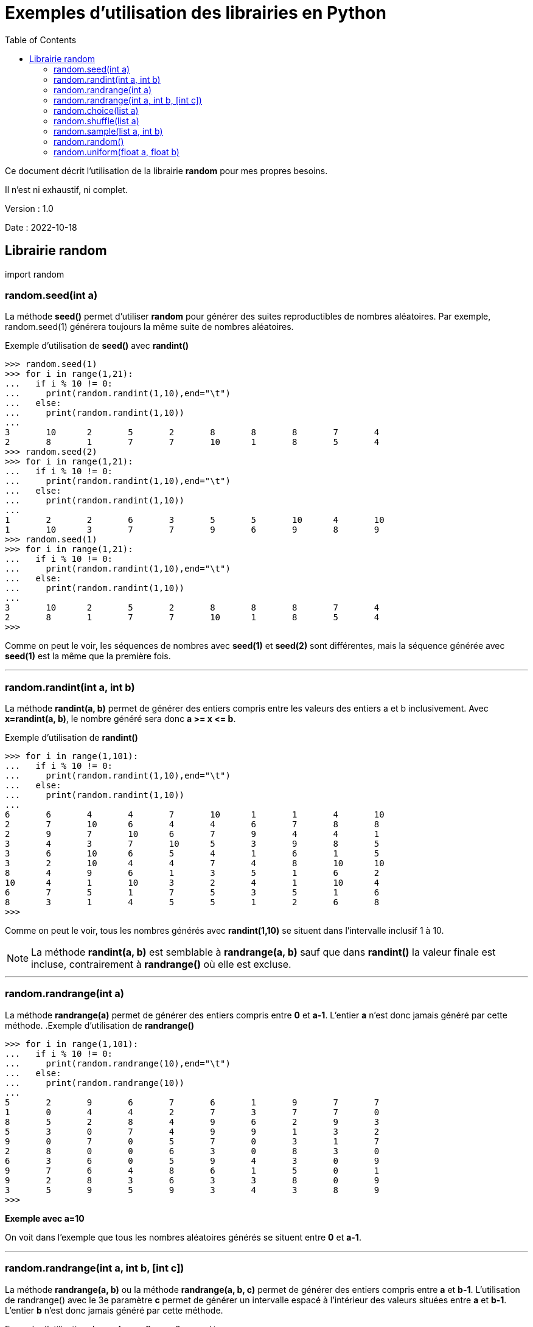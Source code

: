 = Exemples d'utilisation des librairies en Python
:version: 1.0
:dateversion: 2022-10-18
:datecreation: 2022-10-18
:datemodification: 2024-03-29
:toc:

====
Ce document décrit l'utilisation de la librairie *random* pour mes propres besoins.

Il n'est ni exhaustif, ni complet.
====

Version : {version}

Date    : {dateversion}

== Librairie random

import random

=== random.seed(int a)
La méthode *seed()* permet d'utiliser *random* pour générer des suites 
reproductibles de nombres aléatoires.
Par exemple, random.seed(1) générera toujours la même suite de nombres aléatoires.

.Exemple d'utilisation de *seed()* avec *randint()*
....
>>> random.seed(1)
>>> for i in range(1,21):
...   if i % 10 != 0:
...     print(random.randint(1,10),end="\t")
...   else:
...     print(random.randint(1,10))
... 
3       10      2       5       2       8       8       8       7       4
2       8       1       7       7       10      1       8       5       4
>>> random.seed(2)
>>> for i in range(1,21):
...   if i % 10 != 0:
...     print(random.randint(1,10),end="\t")
...   else:
...     print(random.randint(1,10))
... 
1       2       2       6       3       5       5       10      4       10
1       10      3       7       7       9       6       9       8       9
>>> random.seed(1)
>>> for i in range(1,21):
...   if i % 10 != 0:
...     print(random.randint(1,10),end="\t")
...   else:
...     print(random.randint(1,10))
... 
3       10      2       5       2       8       8       8       7       4
2       8       1       7       7       10      1       8       5       4
>>> 
....
Comme on peut le voir, les séquences de nombres avec *seed(1)* et *seed(2)* sont
différentes, mais la séquence générée avec *seed(1)* est la même que la première fois.

'''
=== random.randint(int a, int b)
La méthode *randint(a, b)* permet de générer des entiers compris entre les valeurs des
entiers a et b inclusivement. Avec *x=randint(a, b)*, le nombre généré sera donc *a >= x \<= b*.

.Exemple d'utilisation de *randint()*
....
>>> for i in range(1,101):
...   if i % 10 != 0:
...     print(random.randint(1,10),end="\t")
...   else:
...     print(random.randint(1,10))
... 
6       6       4       4       7       10      1       1       4       10
2       7       10      6       4       4       6       7       8       8
2       9       7       10      6       7       9       4       4       1
3       4       3       7       10      5       3       9       8       5
3       6       10      6       5       4       1       6       1       5
3       2       10      4       4       7       4       8       10      10
8       4       9       6       1       3       5       1       6       2
10      4       1       10      3       2       4       1       10      4
6       7       5       1       7       5       3       5       1       6
8       3       1       4       5       5       1       2       6       8
>>> 
....
Comme on peut le voir, tous les  nombres générés avec *randint(1,10)*
se situent dans l'intervalle inclusif 1 à 10.

[NOTE]
La méthode *randint(a, b)* est semblable à *randrange(a, b)* sauf que dans *randint()* la valeur finale est incluse,
contrairement à *randrange()* où elle est excluse.

'''
=== random.randrange(int a)
La méthode *randrange(a)* permet de générer des entiers compris entre *0* et *a-1*.
L'entier *a* n'est donc jamais généré par cette méthode.
.Exemple d'utilisation de *randrange()*
....
>>> for i in range(1,101):
...   if i % 10 != 0:
...     print(random.randrange(10),end="\t")
...   else:
...     print(random.randrange(10))
... 
5       2       9       6       7       6       1       9       7       7
1       0       4       4       2       7       3       7       7       0
8       5       2       8       4       9       6       2       9       3
5       3       0       7       4       9       9       1       3       2
9       0       7       0       5       7       0       3       1       7
2       8       0       0       6       3       0       8       3       0
6       3       6       0       5       9       4       3       0       9
9       7       6       4       8       6       1       5       0       1
9       2       8       3       6       3       3       8       0       9
3       5       9       5       9       3       4       3       8       9
>>> 
....
*Exemple avec a=10*

On voit dans l'exemple que tous les nombres aléatoires générés se situent
entre *0* et *a-1*.

'''
=== random.randrange(int a, int b, [int c])
La méthode *randrange(a, b)* ou la méthode *randrange(a, b, c)* permet de
générer des entiers compris entre *a* et *b-1*.
L'utilisation de randrange() avec le 3e paramètre *c* permet de générer un intervalle
espacé à l'intérieur des valeurs situées entre *a* et *b-1*.
L'entier *b* n'est donc jamais généré par cette méthode.

.Exemple d'utilisation de *randrange()* avec 2 paramètres
....
>>> for i in range(1,101):
...   if i % 10 != 0:
...     print(random.randrange(0,10),end="\t")
...   else:
...     print(random.randrange(0,10))
... 
0       0       5       5       6       1       9       9       3       7
2       3       5       4       7       6       5       3       7       9
8       9       8       6       7       3       8       4       2       5
5       6       8       2       5       0       3       4       2       8
0       3       4       2       6       2       7       5       8       8
0       7       9       8       4       2       0       3       7       6
6       9       6       6       7       9       7       8       8       5
5       8       9       0       7       9       5       5       4       4
2       3       6       9       8       1       3       7       6       7
7       5       7       5       2       3       7       3       2       8
>>> 
....

*Exemple avec a=0 et b=10*

On voit dans l'exemple que tous les nombres aléatoires générés se situent
entre *0* et *b-1*.

.Exemple 1 d'utilisation de *randrange()* avec 3 paramètres
....
>>> for i in range(1,101):
...   if i % 10 != 0:
...     print(random.randrange(0,10,2),end="\t")
...   else:
...     print(random.randrange(0,10,2))
... 
2       0       6       4       6       4       0       6       4       0
6       6       6       0       0       6       0       6       4       4
8       0       2       4       0       2       8       8       6       6
6       0       0       4       0       8       2       0       4       6
6       0       6       6       8       0       2       6       6       8
0       8       4       2       8       8       0       0       6       2
4       8       4       6       0       6       6       6       2       6
6       6       4       4       0       6       2       0       2       4
6       6       0       2       2       0       6       8       4       8
2       2       4       8       6       2       2       8       4       6
>>> 
....
*Exemple avec a=0, b=10 et c=2*

On voit dans l'exemple que tous les nombres aléatoires générés se situent
entre *0* et *b-1* et que la valeur de c (*2* dans cet exemple) a espacé de *2*
les valeurs générées.

.Exemple 2 d'utilisation de *randrange()* avec 3 paramètres
....
>>> for i in range(1,101):
...   if i % 10 != 0:
...     print(random.randrange(0,10,3),end="\t")
...   else:
...     print(random.randrange(0,10,3))
... 
3       0       9       0       6       3       0       3       3       3
9       9       9       3       6       3       0       0       0       6
6       3       0       9       6       9       6       6       6       0
6       3       3       3       9       6       9       0       9       6
9       6       3       0       6       9       6       9       3       0
0       9       0       9       0       9       6       3       0       6
6       9       6       0       3       3       3       0       9       0
3       0       3       6       0       6       6       0       3       6
3       9       0       9       3       6       6       6       0       9
0       6       3       9       9       0       9       6       9       0
>>> 
....
*Exemple avec a=0, b=10 et c=3*

On voit dans l'exemple que tous les nombres aléatoires générés se situent
entre *0* et *b-1* et que la valeur de c (*3* dans cet exemple) a espacé de *3*
les valeurs générées.

[NOTE]
La méthode *randrange()* fonctionne donc comme une combinaison de la méthode *choice()* avec *range()*,
mais sans générer l'intervalle déterminé par *range()*.

'''
=== random.choice(list a)
La méthode *choice(a)* permet d'effectuer un choix dans une liste.

.Exemple 1 d'utilisation de *choice()* avec des entiers
....
>>> a=[11,51,29,72,23,49,12,25,42,34]
>>> for i in range(1,101):
...   if i % 10 != 0:
...     print(random.choice(a),end="\t")
...   else:
...     print(random.choice(a))
... 
25      12      23      25      51      11      23      25      49      49
51      34      12      11      11      51      11      12      51      29
29      23      11      34      34      34      34      49      49      12
42      51      11      25      72      12      51      11      11      12
34      49      72      34      34      29      29      72      51      34
34      42      23      42      42      72      25      11      25      11
34      34      51      34      72      11      34      25      42      34
72      72      42      72      29      29      29      29      23      29
34      23      25      51      49      49      29      72      11      42
49      12      49      51      29      72      42      11      25      42
>>> 
....
*Exemple avec a=[11,51,29,72,23,49,12,25,42,34]*

On voit dans l'exemple 1 que tous les nombres aléatoires générés proviennent
de la liste fournie.

.Exemple 2 d'utilisation de *choice()* avec des chaînes de caractères
....
>>> a=["ab","wc","xz","pq","ba"]
>>> for i in range(1,101):
...   if i % 10 != 0:
...     print(random.choice(a),end="\t")
...   else:
...     print(random.choice(a))
... 
ba      wc      ab      xz      ba      xz      xz      pq      ab      wc
ab      xz      ab      ba      ba      ab      wc      pq      xz      pq
ba      xz      ba      ab      wc      xz      ab      ba      pq      wc
ab      xz      pq      ab      wc      xz      ba      ab      wc      xz
pq      pq      wc      ab      pq      wc      pq      wc      xz      xz
ba      pq      pq      ba      pq      wc      xz      pq      ab      ba
ba      ba      wc      pq      wc      xz      wc      ba      wc      xz
wc      xz      pq      wc      wc      pq      ab      pq      ba      pq
pq      ab      ba      wc      xz      pq      wc      pq      pq      ab
ab      xz      pq      wc      wc      ba      xz      xz      xz      ba
>>> 
....
*Exemple avec a=["ab","wc","xz","pq","ba"]*

On voit dans l'exemple 2 que tous les éléments aléatoires générés proviennent
de la liste fournie.

'''
=== random.shuffle(list a)
La méthode *shuffle(a)* permet de réaranger aléatoirement les éléments d'une liste.

.Exemple d'utilisation de *shuffle()*
....
>>> a=[1,5,3,7,4,2,6]
>>> for i in range(1,10):
...   random.shuffle(a)
...   print(a)
... 
[5, 1, 4, 7, 6, 3, 2]
[4, 2, 7, 6, 3, 5, 1]
[5, 2, 4, 1, 3, 6, 7]
[4, 3, 1, 5, 7, 6, 2]
[5, 2, 1, 4, 7, 6, 3]
[7, 6, 3, 4, 5, 2, 1]
[6, 4, 3, 2, 5, 1, 7]
[4, 1, 5, 2, 7, 3, 6]
[7, 6, 3, 5, 1, 2, 4]
>>> 
....
*Exemple avec a=[1,5,3,7,4,2,6]*

On voit dans l'exemple que tous les éléments de la liste fournie sont
déplacés aléatoirement à chaque itération de la boucle.

'''
=== random.sample(list a, int b)
La méthode *sample(a, b)* permet d'obtenir un sous-liste de *b* éléments à partir d'une liste complète.

.Exemple d'utilisation de *sample()*
....
>>> a=[1,5,3,7,4,2,6]
>>> for i in range(1,10):
...   print(random.sample(a,3))
... 
[5, 1, 6]
[6, 7, 1]
[1, 2, 6]
[6, 4, 7]
[4, 3, 1]
[3, 1, 5]
[4, 1, 7]
[2, 5, 7]
[6, 2, 7]
>>> 
....
*Exemple avec a=[1,5,3,7,4,2,6] et b=3*

On voit dans l'exemple qu'une sous-liste de *3* éléments de la liste fournie sont
sélectionnés aléatoirement à chaque itération de la boucle.

'''
=== random.random()
La méthode *random()* génère un nombre réel entre 0.0 et 1.0.

.Exemple d'utilisation de *random()*
....
>>> for i in range(1,49):
...   if i % 4 != 0:
...     print(random.random(),end="\t")
...   else:
...     print(random.random())
... 
0.25256010881265667     0.8145886330915467      0.618467575629818       0.1514366747000906
0.8785720295506014      0.7046426963435828      0.45009761333952114     0.5280846961799058
0.6714742638621075      0.85042160447854        0.5194288375400881      0.2971552983217276
0.9002930748832364      0.5435919397895077      0.2674986823858806      0.7731238612635692
0.0958490915339889      0.6056218589659217      0.16205140219474357     0.37463598618120664
0.9277259234648259      0.0666933726447273      0.9362584834032255      0.5015497193880065
0.4473922717301029      0.27959800768938936     0.42085850184259        0.4424629739806053
0.23921575630411784     0.021519941782286445    0.6105168459666669      0.36729605561356415
0.9167230786498288      0.5039245351484852      0.4478324050334366      0.2866331528821676
0.20669055208200326     0.20819620442442188     0.19068387281247912     0.8066149632990014
0.6452262518860332      0.9390051486171316      0.8607427922737689      0.022040016298106258
0.826947268347674       0.8350675790016137      0.1452293757169274      0.8153613058728835
>>> 
....
*Exemple*

On voit dans l'exemple que des nombres réels sont aléatoirement générés à chaque itération de la boucle.

'''
=== random.uniform(float a, float b)
La méthode *uniform()* génère un nombre réel entre *a* et *b* ##inclusivement##.

.Exemple 1 d'utilisation de *uniform()* avec a \<= b
....
>>> for i in range(1,21):
...   if i % 4 != 0:
...     print(random.uniform(1,10),end="\t")
...   else:
...     print(random.uniform(1,10))
... 
9.441585116040839       4.510544848923788       5.536966305212672       1.1548017705091151
6.50915524992789        4.620922417172077       3.5321654391500115      2.4126876503801125
8.717830687386291       8.300251557554658       6.070064820679303       2.2162882689525243
4.863163731375844       3.398819059655782       1.8676459233411373      4.413103389663154
5.928638682474555       9.230001754623196       8.539234751343663       5.808970394436184
....
.Exemple 2 d'utilisation de *uniform()* avec a >= b
....
>>> for i in range(1,21):
...   if i % 4 != 0:
...     print(random.uniform(10,1),end="\t")
...   else:
...     print(random.uniform(10,1))
... 
3.0884393537821326      5.207316263677448       9.412095073393086       9.636395918115063
8.802846889739877       8.501027046152279       5.1561213439947835      7.587910504400391
7.0098986968258075      5.447003650887387       7.702378963582428       6.950335770379253
8.974783788465428       7.883294397542042       1.5040459078860078      2.9841413901093077
3.5640222431318023      5.600864595039832       4.78038648545344        3.0677215610558175
>>> 
....
*Exemple*

On voit dans les exemples que des nombres réels sont aléatoirement générés à chaque itération de la boucle.
De plus, les valeurs *a* et *b* détermine les limites inférieurs et supérieures, avec *a \<= b* ou avec *a >=b*.

'''
